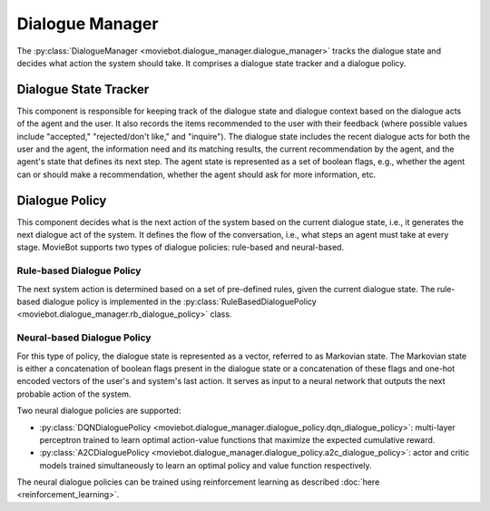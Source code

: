 Dialogue Manager
================

The :py:class:`DialogueManager <moviebot.dialogue_manager.dialogue_manager>` tracks the dialogue state and decides what action the system should take.
It comprises a dialogue state tracker and a dialogue policy.

Dialogue State Tracker
----------------------

This component is responsible for keeping track of the dialogue state and dialogue context based on the dialogue acts of the agent and the user. It also records the items recommended to the user with their feedback (where possible values include "accepted," "rejected/don't like," and "inquire").
The dialogue state includes the recent dialogue acts for both the user and the agent, the information need and its matching results, the current recommendation by the agent, and the agent's state that defines its next step. The agent state is represented as a set of boolean flags, e.g., whether the agent can or should make a recommendation, whether the agent should ask for more information, etc.


Dialogue Policy
---------------

This component decides what is the next action of the system based on the current dialogue state, i.e., it generates the next dialogue act of the system.
It defines the flow of the conversation, i.e., what steps an agent must take at every stage. 
MovieBot supports two types of dialogue policies: rule-based and neural-based.

Rule-based Dialogue Policy
^^^^^^^^^^^^^^^^^^^^^^^^^^

The next system action is determined based on a set of pre-defined rules, given the current dialogue state.
The rule-based dialogue policy is implemented in the :py:class:`RuleBasedDialoguePolicy <moviebot.dialogue_manager.rb_dialogue_policy>` class.

Neural-based Dialogue Policy
^^^^^^^^^^^^^^^^^^^^^^^^^^^^

For this type of policy, the dialogue state is represented as a vector, referred to as Markovian state. 
The Markovian state is either a concatenation of boolean flags present in the dialogue state or a concatenation of these flags and one-hot encoded vectors of the user's and system's last action.
It serves as input to a neural network that outputs the next probable action of the system.

Two neural dialogue policies are supported:

- :py:class:`DQNDialoguePolicy <moviebot.dialogue_manager.dialogue_policy.dqn_dialogue_policy>`: multi-layer perceptron trained to learn optimal action-value functions that maximize the expected cumulative reward.
- :py:class:`A2CDialoguePolicy <moviebot.dialogue_manager.dialogue_policy.a2c_dialogue_policy>`: actor and critic models trained simultaneously to learn an optimal policy and value function respectively.

The neural dialogue policies can be trained using reinforcement learning as described :doc:`here <reinforcement_learning>`.
